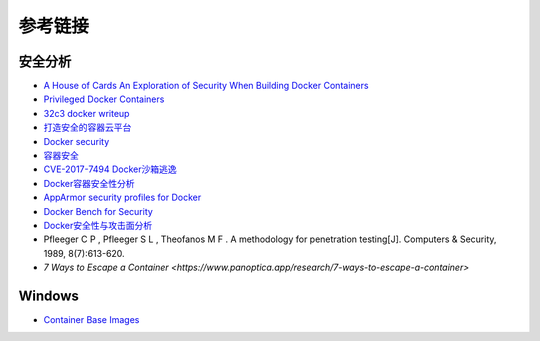 参考链接
========================================

安全分析
----------------------------------------
- `A House of Cards An Exploration of Security When Building Docker Containers <https://blog.heroku.com/exploration-of-security-when-building-docker-containers>`_
- `Privileged Docker Containers <http://obrown.io/2016/02/15/privileged-containers.html>`_
- `32c3 docker writeup <https://kitctf.de/writeups/32c3ctf/docker>`_
- `打造安全的容器云平台 <https://blog.qiniu.com/archives/7743>`_
- `Docker security <https://docs.docker.com/engine/security/security/>`_
- `容器安全 <http://blog.nsfocus.net/docker-mirror-security/>`_
- `CVE-2017-7494 Docker沙箱逃逸 <https://strm.sh/post/abusing-insecure-docker-deployments/>`_
- `Docker容器安全性分析 <https://www.freebuf.com/articles/system/221319.html>`_
- `AppArmor security profiles for Docker <https://docs.docker.com/engine/security/apparmor/>`_
- `Docker Bench for Security <https://github.com/docker/docker-bench-security>`_
- `Docker安全性与攻击面分析 <https://mp.weixin.qq.com/s/d9D3z13uCOJoJzplpu3WJQ>`_
-  Pfleeger C P , Pfleeger S L , Theofanos M F . A methodology for penetration testing[J]. Computers & Security, 1989, 8(7):613-620.
- `7 Ways to Escape a Container <https://www.panoptica.app/research/7-ways-to-escape-a-container>`

Windows
----------------------------------------
- `Container Base Images <https://learn.microsoft.com/en-us/virtualization/windowscontainers/manage-containers/container-base-images>`_
